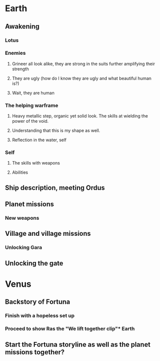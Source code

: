 * Earth

** Awakening
*** Lotus

*** Enemies
**** Grineer all look alike, they are strong in the suits further amplifying their strength
**** They are ugly (how do I know they are ugly and what beautiful human is?)
**** Wait, they are human

*** The helping warframe
**** Heavy metallic step, organic yet solid look. The skills at wielding the power of the void.
**** Understanding that this is my shape as well.
**** Reflection in the water, self

*** Self
**** The skills with weapons
**** Abilities

** Ship description, meeting Ordus

** Planet missions
*** New weapons
*** 

** Village and village missions
*** Unlocking Gara

** Unlocking the gate


* Venus

** Backstory of Fortuna
*** Finish with a hopeless set up

*** Proceed to show Ras the "We lift together clip"* Earth

** Start the Fortuna storyline as well as the planet missions together?